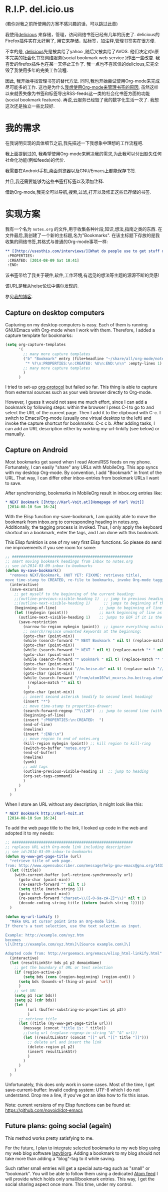 *  R.I.P. del.icio.us
(若你对我之前所使用的方案不感兴趣的话，可以跳过此章)

我使用[[https://delicious.com/vk/][delicious]] 来存储，管理，访问网络书签已经有几年的历史了. delicious的Firefox插件实在太好用了, 用它来存储，贴标签，加注释,管理书签实在很方便.

不幸的是, [[https://en.wikipedia.org/wiki/Delicious_%2528website%2529][delicious]]先是被卖给了yahoo ,随后又被卖给了AVOS. 他们决定对n原本完美的社会化书签网络服务(social bookmark web service )作出一些改变. 我喜爱的firefox插件也在某一天停止工作了. 我一点也不喜欢信的delicious,它完全毁了我使用多年的完美工作流程.

因此, 我开始寻找管理书签的替代方法. 同时,我也开始尝试使用Org-mode来完成尽可能多的工作. 这也是为什么[[https://lists.gnu.org/archive/html/emacs-orgmode/2012-06/msg00640.html][我想使用Org-mode来管理书签的原因]], 虽然这样以来就丢失像为书签和标签导出RSS-feeds这一类的社会化书签方面的功能(social bookmark features). 再说,云服务已经毁了我的数字化生活一次了. 我想这次还是独立一些比较好.

* 我的需求
在我说明实现的具体细节之前,我先描述一下我想象中理想的工作流程吧.

我上面提到过的, 我希望使用Org-mode来解决我的需求,为此我可以付出缺失任何社会化功能(例如feeds)的代价.

我需要在Android手机,桌面浏览器以及GNU/Emacs上都能保存书签.

并且,我还需要能够为这些书签打标签以及添加注释.

借助Org-mode,我完全可以导航,搜索,过滤,打开以及修正这些已存储的书签.

* 实现方案
我有一个名为 =notes.org= 的文件,用于收集各种片段,知识,想法,指南之类的东西. 在文件最后,我创建了一个新的主标题,名为"Bookmarks". 在该主标题下存放的是我收集的网络书签,其格式与普通的Org-mode事项一样: 
#+BEGIN_SRC org
  ,** [[http://usesthis.com/interviews/][What do people use to get stuff done?]] :pim:diy:hardware:software:
   :PROPERTIES:
   :CREATED: [2014-08-09 Sat 10:41]
   :END:
#+END_SRC

该书签带给了我关于硬件,软件,工作环境,有远见的想法等主题的源源不断的灵感!

该URL是我从heise论坛中偶尔发现的.

参见[[http://karl-voit.at/2014/08/10/what-do-people-use][我的博客]].

** Capture on desktop computers

Capturing on my desktop computers is easy. Each of them is running GNU/Emacs with Org-mode when I work with them. Therefore, I added a capture template for bookmarks: 
#+BEGIN_SRC emacs-lisp
  (setq org-capture-templates
        '(
          ;; many more capture templates
          ("b" "Bookmark" entry (file+headline "~/share/all/org-mode/notes.org" "Bookmarks")
           "* %?\n:PROPERTIES:\n:CREATED: %U\n:END:\n\n" :empty-lines 1)
          ;; many more capture templates
          )
        )
#+END_SRC

I tried to set-up [[http://orgmode.org/worg/org-contrib/org-protocol.html][org-protocol]] but failed so far. This thing is able to capture from external sources such as your web browser directly to Org-mode.

However, I guess it would not save me much effort, since I can add a bookmark by following steps: within the browser I press C-l to go to and select the URL of the current page. Then I add it to the clipboard with C-c. I switch to Emacs/Org-mode (usually one virtual desktop to the left) and invoke the capture shortcut for bookmarks: C-c c b. After adding tasks, I can add an URL description either by working my-url-linkify (see below) or manually.

** Capture on Android
 Most bookmarks get saved when I read Atom/RSS feeds on my phone. Fortunately, I can easily "share" any URLs with MobileOrg. This app syncs with my desktop Org-mode. By convention, I add "Bookmark" in front of the URL. That way, I can differ other inbox-entries from bookmark URLs I want to save.

After synchronizing, bookmarks in MobileOrg result in inbox.org entries like: 
#+BEGIN_SRC org
  ,* NEXT Bookmark [[http://Karl-Voit.at][Homepage of Karl Voit]]
   [2014-08-10 Sun 16:24]   
#+END_SRC

 With the Elisp function my-save-bookmark, I am quickly able to move the bookmark from inbox.org to corresponding heading in notes.org. Additionally, the tagging process is invoked. Thus, I only apply the keyboard shortcut on a bookmark, enter the tags, and I am done with this bookmark.

This Elisp funktion is one of my very first Elisp functions. So please do send me improvements if you see room for some: 
#+BEGIN_SRC emacs-lisp
  ;; ######################################################
  ;; smart moving bookmark headings from inbox to notes.org
  ;; see id:2014-03-09-inbox-to-bookmarks
  (defun my-save-bookmark()
    "removes NEXT/Bookmark, (NOT YET: FIXXME: retrieves title),
  move time-stamp to CREATED, re-file to bookmarks, invoke Org-mode tagging process"
    (interactive)
    (save-excursion
      ;; get myself to the beginning of the current heading:
      ;;(outline-previous-visible-heading 1)  ;; jump to previous heading
      ;;(outline-next-visible-heading 1)      ;; jumps to beginning of the current (interesting) heading
      (beginning-of-line)                   ;; jump to beginning of line
      (let ((mybegin (point)))              ;; mark beginning of line as start point
        (outline-next-visible-heading 1)    ;; jumps to EOF if it is the last entry
        (save-restriction
          (narrow-to-region mybegin (point))  ;; ignore everything outside of region
          ;; search/replace unwanted keywords at the beginning:
          (goto-char (point-min))
          (while (search-forward "* NEXT Bookmark " nil t) (replace-match "* " nil t))
          (goto-char (point-min))
          (while (search-forward "* NEXT " nil t) (replace-match "* " nil t))
          (goto-char (point-min))
          (while (search-forward "* Bookmark " nil t) (replace-match "* " nil t))
          (goto-char (point-min))
          (while (search-forward "//m.heise.de" nil t) (replace-match "//heise.de" nil t));; remove mobile heise URL
          (goto-char (point-min))
          (while (search-forward "/from/atom10?wt_mc=rss.ho.beitrag.atom" nil t);; remove heise RSS tags
            (replace-match "" nil t)
            )
          (goto-char (point-min))
          ;; insert second asterisk (modify to second level heading)
          (insert "*")
          ;; move time-stamp to properties-drawer:
          (search-forward-regexp "^\\[20")  ;; jump to second line (with time-stamp) via search
          (beginning-of-line)
          (insert ":PROPERTIES:\n:CREATED:  ")
          (end-of-line)
          (newline)
          (insert ":END:\n")
          ;; move region to end of notes.org
          (kill-region mybegin (point)) ;; kill region to kill-ring
          (switch-to-buffer "notes.org")
          (end-of-buffer)
          (newline)
          (yank)
          ;; add tags
          (outline-previous-visible-heading 1)  ;; jump to heading
          (org-set-tags-command)
          )
        )
      )
    )
#+END_SRC

When I store an URL without any description, it might look like this: 
#+BEGIN_SRC org
  ,* NEXT Bookmark http://Karl-Voit.at
   [2014-08-10 Sun 16:24]
#+END_SRC

To add the web page title to the link, I looked up code in the web and adopted it to my needs: 
#+BEGIN_SRC emacs-lisp
  ;; ######################################################
  ;; replaces URL with Org-mode link including description
  ;; see id:2014-03-09-inbox-to-bookmarks
  (defun my-www-get-page-title (url)
    "retrieve title of web page.
  from: http://www.opensubscriber.com/message/help-gnu-emacs@gnu.org/14332449.html"
    (let ((title))
      (with-current-buffer (url-retrieve-synchronously url)
        (goto-char (point-min))
        (re-search-forward "" nil t 1)
        (setq title (match-string 1))
        (goto-char (point-min))
        (re-search-forward "charset=\\([-0-9a-zA-Z]*\\)" nil t 1)
        (decode-coding-string title (intern (match-string 1)))))
    )

  (defun my-url-linkify ()
    "Make URL at cursor point into an Org-mode link.
  If there's a text selection, use the text selection as input.

  Example: http://example.com/xyz.htm
  becomes
  \[\[http://example.com/xyz.htm\]\[Source example.com\]\]

  Adapted code from: http://ergoemacs.org/emacs/elisp_html-linkify.html"
    (interactive)
    (let (resultLinkStr bds p1 p2 domainName)
      ;; get the boundary of URL or text selection
      (if (region-active-p)
          (setq bds (cons (region-beginning) (region-end)) )
        (setq bds (bounds-of-thing-at-point 'url))
        )
      ;; set URL
      (setq p1 (car bds))
      (setq p2 (cdr bds))
      (let (
            (url (buffer-substring-no-properties p1 p2))
            )
        ;; retrieve title
        (let ((title (my-www-get-page-title url)))
          (message (concat "title is: " title))
          ;;(setq url (replace-regexp-in-string "&" "&" url))
          (let ((resultLinkStr (concat "[[" url "][" title "]]")))
            ;; delete url and insert the link
            (delete-region p1 p2)
            (insert resultLinkStr)
            )
          )
        )
      )
    )
#+END_SRC

Unfortunately, this does only work in some cases. Most of the time, I get save-current-buffer: Invalid coding system: UTF-8 which I do not understand. Drop me a line, if you've got an idea how to fix this issue. 

Note: current versions of my Elisp functions can be found at: https://github.com/novoid/dot-emacs

** Future plans: going social (again)

This method works pretty satisfying to me.

For the future, I plan to integrate selected bookmarks to my web blog using my web blog software [[https://github.com/novoid/lazyblorg][lazyblorg]]. Adding a bookmark to my blog should not take more than adding a "blog"-tag to it while saving.

Such rather small entries will get a special auto-tag such as "small" or "bookmark". You will be able to follow them using a dedicated [[https://en.wikipedia.org/wiki/Atom_feed][Atom feed]] I will provide which holds only small/bookmark entries. This way, I get the social sharing aspect once more. This time, under my control. 
